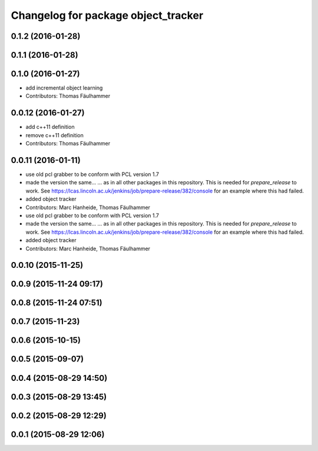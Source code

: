 ^^^^^^^^^^^^^^^^^^^^^^^^^^^^^^^^^^^^
Changelog for package object_tracker
^^^^^^^^^^^^^^^^^^^^^^^^^^^^^^^^^^^^

0.1.2 (2016-01-28)
------------------

0.1.1 (2016-01-28)
------------------

0.1.0 (2016-01-27)
------------------
* add incremental object learning
* Contributors: Thomas Fäulhammer

0.0.12 (2016-01-27)
-------------------
* add c++11 definition
* remove c++11 definition
* Contributors: Thomas Fäulhammer

0.0.11 (2016-01-11)
-------------------
* use old pcl grabber to be conform with PCL version 1.7
* made the version the same...
  ...  as in all other packages in this repository. This is needed for `prepare_release` to work. See https://lcas.lincoln.ac.uk/jenkins/job/prepare-release/382/console for an example where this had failed.
* added object tracker
* Contributors: Marc Hanheide, Thomas Fäulhammer

* use old pcl grabber to be conform with PCL version 1.7
* made the version the same...
  ...  as in all other packages in this repository. This is needed for `prepare_release` to work. See https://lcas.lincoln.ac.uk/jenkins/job/prepare-release/382/console for an example where this had failed.
* added object tracker
* Contributors: Marc Hanheide, Thomas Fäulhammer

0.0.10 (2015-11-25)
-------------------

0.0.9 (2015-11-24 09:17)
------------------------

0.0.8 (2015-11-24 07:51)
------------------------

0.0.7 (2015-11-23)
------------------

0.0.6 (2015-10-15)
------------------

0.0.5 (2015-09-07)
------------------

0.0.4 (2015-08-29 14:50)
------------------------

0.0.3 (2015-08-29 13:45)
------------------------

0.0.2 (2015-08-29 12:29)
------------------------

0.0.1 (2015-08-29 12:06)
------------------------
